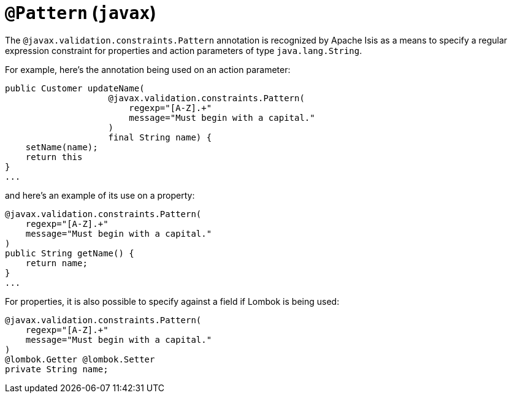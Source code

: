 [[_rgant-Pattern]]
= `@Pattern` (`javax`)
:Notice: Licensed to the Apache Software Foundation (ASF) under one or more contributor license agreements. See the NOTICE file distributed with this work for additional information regarding copyright ownership. The ASF licenses this file to you under the Apache License, Version 2.0 (the "License"); you may not use this file except in compliance with the License. You may obtain a copy of the License at. http://www.apache.org/licenses/LICENSE-2.0 . Unless required by applicable law or agreed to in writing, software distributed under the License is distributed on an "AS IS" BASIS, WITHOUT WARRANTIES OR  CONDITIONS OF ANY KIND, either express or implied. See the License for the specific language governing permissions and limitations under the License.
:_basedir: ../../
:_imagesdir: images/



The `@javax.validation.constraints.Pattern` annotation is recognized by Apache Isis as a means to specify a regular expression constraint for properties and action parameters of type `java.lang.String`.

For example, here's the annotation being used on an action parameter:

[source,java]
----
public Customer updateName(
                    @javax.validation.constraints.Pattern(
                        regexp="[A-Z].+"
                        message="Must begin with a capital."
                    )
                    final String name) {
    setName(name);
    return this
}
...
----

and here's an example of its use on a property:

[source,java]
----
@javax.validation.constraints.Pattern(
    regexp="[A-Z].+"
    message="Must begin with a capital."
)
public String getName() {
    return name;
}
...
----


For properties, it is also possible to specify against a field if Lombok is being used:

[source,java]
----
@javax.validation.constraints.Pattern(
    regexp="[A-Z].+"
    message="Must begin with a capital."
)
@lombok.Getter @lombok.Setter
private String name;
----

